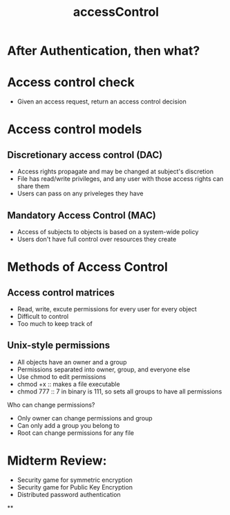 #+TITLE: accessControl

* After Authentication, then what?

* Access control check
- Given an access request, return an access control decision

* Access control models
** Discretionary access control (DAC)
- Access rights propagate and may be changed at subject's discretion
- File has read/write privileges, and any user with those access rights can
  share them
- Users can pass on any priveleges they have
** Mandatory Access Control (MAC)
- Access of subjects to objects is based on a system-wide policy
- Users don't have full control over resources they create

* Methods of Access Control
** Access control matrices
- Read, write, excute permissions for every user for every object
- Difficult to control
- Too much to keep track of
** Unix-style permissions
- All objects have an owner and a group
- Permissions separated into owner, group, and everyone else
- Use chmod to edit permissions
- chmod +x :: makes a file executable
- chmod 777 :: 7 in binary is 111, so sets all groups to have all permissions
Who can change permissions?
- Only owner can change permissions and group
- Can only add a group you belong to
- Root can change permissions for any file


* Midterm Review:
- Security game for symmetric encryption
- Security game for Public Key Encryption
- Distributed password authentication
**
